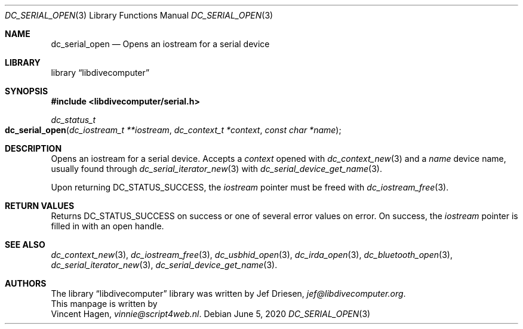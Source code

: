 .\"
.\" libdivecomputer
.\"
.\" Copyright (C) 2020 Vincent Hagen <vinnie@script4web.nl>
.\"
.\" This library is free software; you can redistribute it and/or
.\" modify it under the terms of the GNU Lesser General Public
.\" License as published by the Free Software Foundation; either
.\" version 2.1 of the License, or (at your option) any later version.
.\"
.\" This library is distributed in the hope that it will be useful,
.\" but WITHOUT ANY WARRANTY; without even the implied warranty of
.\" MERCHANTABILITY or FITNESS FOR A PARTICULAR PURPOSE.  See the GNU
.\" Lesser General Public License for more details.
.\"
.\" You should have received a copy of the GNU Lesser General Public
.\" License along with this library; if not, write to the Free Software
.\" Foundation, Inc., 51 Franklin Street, Fifth Floor, Boston,
.\" MA 02110-1301 USA
.\"
.Dd June 5, 2020
.Dt DC_SERIAL_OPEN 3
.Os
.Sh NAME
.Nm dc_serial_open
.Nd Opens an iostream for a serial device
.Sh LIBRARY
.Lb libdivecomputer
.Sh SYNOPSIS
.In libdivecomputer/serial.h
.Ft dc_status_t
.Fo dc_serial_open
.Fa "dc_iostream_t **iostream"
.Fa "dc_context_t *context"
.Fa "const char *name"
.Fc
.Sh DESCRIPTION
Opens an iostream for a serial device.
Accepts a
.Fa context
opened with
.Xr dc_context_new 3
and a
.Fa name
device name, usually found through
.Xr dc_serial_iterator_new 3 
with 
.Xr dc_serial_device_get_name 3 .
.Pp
Upon returning
.Dv DC_STATUS_SUCCESS ,
the
.Fa iostream
pointer must be freed with
.Xr dc_iostream_free 3 .
.Sh RETURN VALUES
Returns
.Dv DC_STATUS_SUCCESS
on success or one of several error values on error.
On success, the
.Fa iostream
pointer is filled in with an open handle.
.Sh SEE ALSO
.Xr dc_context_new 3 ,
.Xr dc_iostream_free 3 ,
.Xr dc_usbhid_open 3 ,
.Xr dc_irda_open 3 ,
.Xr dc_bluetooth_open 3 ,
.Xr dc_serial_iterator_new 3 ,
.Xr dc_serial_device_get_name 3 .
.Sh AUTHORS
The
.Lb libdivecomputer
library was written by
.An Jef Driesen ,
.Mt jef@libdivecomputer.org .
.br
This manpage is written by
.An Vincent Hagen ,
.Mt vinnie@script4web.nl .